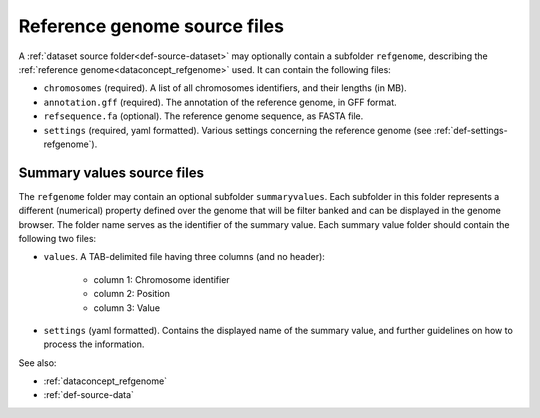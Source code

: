 .. _def-source-referencegenome:

Reference genome source files
~~~~~~~~~~~~~~~~~~~~~~~~~~~~~
A :ref:`dataset source folder<def-source-dataset>` may optionally contain a subfolder ``refgenome``,
describing the :ref:`reference genome<dataconcept_refgenome>` used. It can contain the following files:

- ``chromosomes`` (required). A list of all chromosomes identifiers, and their lengths (in MB).
- ``annotation.gff`` (required). The annotation of the reference genome, in GFF format.
- ``refsequence.fa`` (optional). The reference genome sequence, as FASTA file.
- ``settings`` (required, yaml formatted). Various settings concerning the reference genome (see :ref:`def-settings-refgenome`).

Summary values source files
...........................
The ``refgenome`` folder may contain an optional subfolder ``summaryvalues``.
Each subfolder in this folder represents a different (numerical) property defined over the genome
that will be filter banked and can be displayed in the genome browser.
The folder name serves as the identifier of the summary value. Each summary value folder should contain the following two files:

- ``values``. A TAB-delimited file having three columns (and no header):

   - column 1: Chromosome identifier
   - column 2: Position
   - column 3: Value

- ``settings`` (yaml formatted). Contains the displayed name of the summary value, and further guidelines on how to process the information.

See also:

- :ref:`dataconcept_refgenome`
- :ref:`def-source-data`